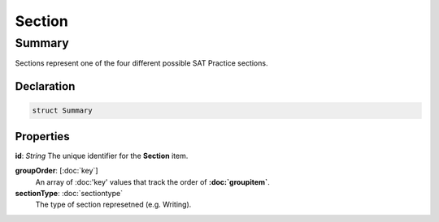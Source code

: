 Section
=======

=======
Summary
=======

Sections represent one of the four different possible SAT Practice sections.


Declaration
-----------

.. code-block:: swift

   struct Summary

Properties
----------------

**id**: *String*
The unique identifier for the **Section** item.

**groupOrder**: [:doc:`key`]
  An array of :doc:'key' values that track the order of **:doc:`groupitem`**.

**sectionType**: :doc:`sectiontype`
  The type of section represetned (e.g. Writing).
